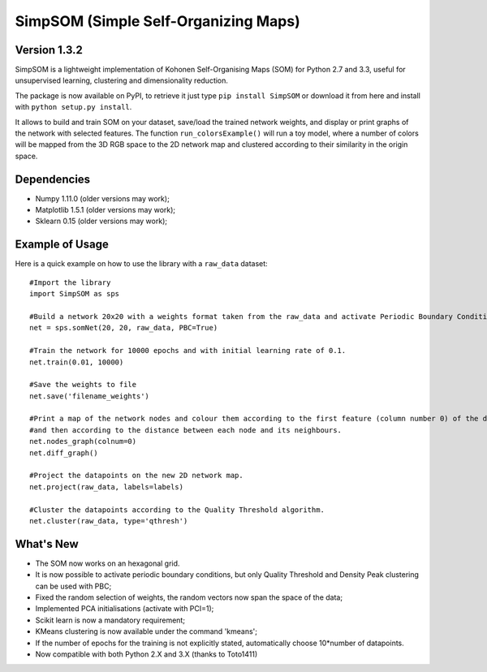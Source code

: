 SimpSOM (Simple Self-Organizing Maps) 
=====================================

Version 1.3.2
------------

SimpSOM is a lightweight implementation of Kohonen Self-Organising Maps (SOM) for Python 2.7 and 3.3, 
useful for unsupervised learning, clustering and dimensionality reduction.

The package is now available on PyPI, to retrieve it just type ``pip install SimpSOM`` or download it from here
and install with ``python setup.py install``.

It allows to build and train SOM on your dataset, save/load the trained network weights, and display or print graphs 
of the network with selected features. 
The function ``run_colorsExample()`` will run a toy model, where a number of colors will be mapped from the 3D
RGB space to the 2D network map and clustered according to their similarity in the origin space.

Dependencies
------------

- Numpy 1.11.0 (older versions may work);
- Matplotlib 1.5.1 (older versions may work);
- Sklearn 0.15 (older versions may work);

Example of Usage
----------------

Here is a quick example on how to use the library with a ``raw_data`` dataset::

	#Import the library
	import SimpSOM as sps

	#Build a network 20x20 with a weights format taken from the raw_data and activate Periodic Boundary Conditions. 
	net = sps.somNet(20, 20, raw_data, PBC=True)

	#Train the network for 10000 epochs and with initial learning rate of 0.1. 
	net.train(0.01, 10000)

	#Save the weights to file
	net.save('filename_weights')
	
	#Print a map of the network nodes and colour them according to the first feature (column number 0) of the dataset
	#and then according to the distance between each node and its neighbours.
	net.nodes_graph(colnum=0)
	net.diff_graph()
	
	#Project the datapoints on the new 2D network map.
	net.project(raw_data, labels=labels)

	#Cluster the datapoints according to the Quality Threshold algorithm.
	net.cluster(raw_data, type='qthresh')
	
What's New
------------------------

- The SOM now works on an hexagonal grid.
- It is now possible to activate periodic boundary conditions, but only Quality Threshold and Density Peak clustering can be used with PBC;
- Fixed the random selection of weights, the random vectors now span the space of the data;
- Implemented PCA initialisations (activate with PCI=1);
- Scikit learn is now a mandatory requirement;
- KMeans clustering is now available under the command 'kmeans';
- If the number of epochs for the training is not explicitly stated, automatically choose 10*number of datapoints.
- Now compatible with both Python 2.X and 3.X (thanks to Toto1411)

